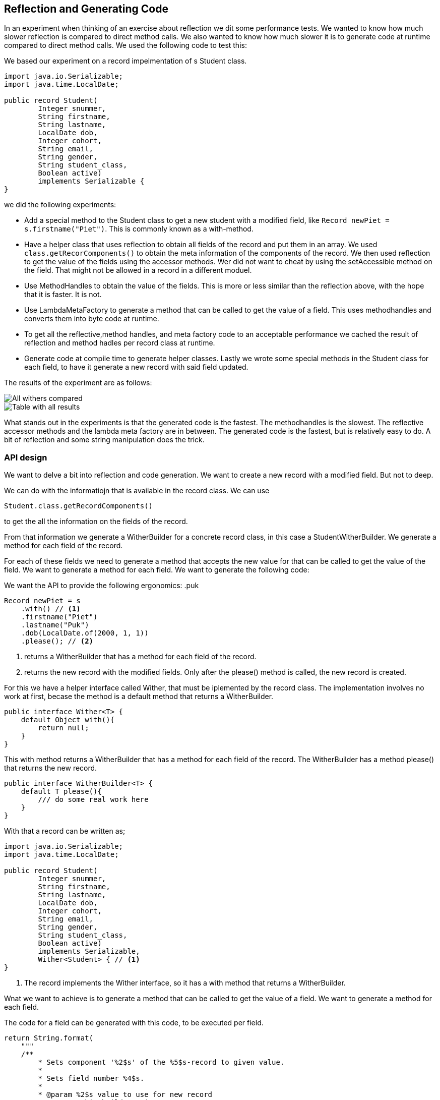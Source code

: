 == Reflection and Generating Code

In an experiment when thinking of an exercise about reflection we dit some performance tests. We wanted to know how much slower reflection is compared to direct method calls. We also wanted to know how much slower it is to generate code at runtime compared to direct method calls. We used the following code to test this:

We based our experiment on a record impelmentation of s Student class.

```java`
import java.io.Serializable;
import java.time.LocalDate;

public record Student(
        Integer snummer,
        String firstname,
        String lastname,
        LocalDate dob,
        Integer cohort,
        String email,
        String gender,
        String student_class,
        Boolean active)
        implements Serializable {
}
```

we did the following experiments:

* Add a special method to the Student class to get a new student with a modified field, like `Record newPiet = s.firstname("Piet")`. This is commonly known as a with-method.
* Have a helper class that uses reflection to obtain all fields of the record and put them in an array. We used `class.getRecorComponents()`
to obtain the meta information of the components of the record. We then used reflection to get the value of the fields using the accessor methods.
Wer did not want to cheat by using the setAccessible method on the field. That might not be allowed in a record in a different moduel.
* Use MethodHandles to obtain the value of the fields. This is more or less similar than the reflection above, with the hope that it is faster. It is not.
* Use LambdaMetaFactory to generate a method that can be called to get the value of a field. This uses methodhandles and converts them into byte code  at runtime.
* To get all the reflective,method handles, and meta factory code to an acceptable performance we cached the result of reflection and method hadles per record class at runtime.
* Generate code at compile time to generate helper classes. Lastly we wrote some special methods in the Student class for each field, to have it generate a new record with said field updated.

The results of the experiment are as follows:

image::cached-benchmarks.svg[All withers compared]

image::jmh-result-20240216-144818-compact-table.svg[Table with all results]

What stands out in the experiments is that the generated code is the fastest. The methodhandles is the slowest. The  reflective accessor methods and the lambda meta factory are in between. The generated code is the fastest, but is relatively easy to do. A bit of reflection and some string manipulation does the trick.



=== API design

We want to delve a bit into reflection and code generation. We want to create a new record with a modified field. But not to deep.

We can do with the informatiojn that is available in the record class. We can use

```java`
Student.class.getRecordComponents()
```

to get the all the information on the fields of the record. 

From that information we generate a WitherBuilder for a concrete record class, in this case a StudentWitherBuilder. We generate a method for each field of the record.

For each of these fields we need to generate a method that accepts the new value for that can be called to get the value of the field. We want to generate a method for each field. We want to generate the following code:


We want the API to provide the following ergonomics:
.puk
```java`
Record newPiet = s
    .with() // <1>
    .firstname("Piet")
    .lastname("Puk")
    .dob(LocalDate.of(2000, 1, 1))
    .please(); // <2>
```

<1> returns a WitherBuilder that has a method for each field of the record.
<2> returns the new record with the modified fields. Only after the please() method is called, the new record is created.

For this we have a helper interface called Wither, that must be iplemented by the record class. The implementation involves no work at first, becase the method 
is a default method that returns a WitherBuilder.

```java`
public interface Wither<T> {
    default Object with(){
        return null;
    }
}
```

This with method returns a WitherBuilder that has a method for each field of the record. The WitherBuilder has a method please() that returns the new record.

```java`
public interface WitherBuilder<T> {
    default T please(){
        /// do some real work here
    }
}
```


With that a record can be written as;

```java`
import java.io.Serializable;
import java.time.LocalDate;

public record Student(
        Integer snummer,
        String firstname,
        String lastname,
        LocalDate dob,
        Integer cohort,
        String email,
        String gender,
        String student_class,
        Boolean active)
        implements Serializable, 
        Wither<Student> { // <1>
}
```
<1> The record implements the Wither interface, so it has a with method that returns a WitherBuilder.

Wnat we want to achieve is to generate a method that can be called to get the value of a field. We want to generate a method for each field. 

The code for a field can be generated with this code, to be executed per field.

```java`
return String.format(
    """
    /**
        * Sets component '%2$s' of the %5$s-record to given value.
        * 
        * Sets field number %4$s.
        * 
        * @param %2$s value to use for new record
        * @return this builder %1$s
        */
    public %1$s %2$s(%3$s %2$s) {
            this.%2$s = %2$s;
            return self();
    }
    """, builderName, // <1>
            rc[ i ].getName(), // <2>
            paramType, // <3>
            i, // <4>
            clzName // <5>
    );
```

<1> the name of wither the builder that is generated
<2> the name of the field
<3> the type of the field
<4> the index of the field in the record components array
<5> the class name of the record


